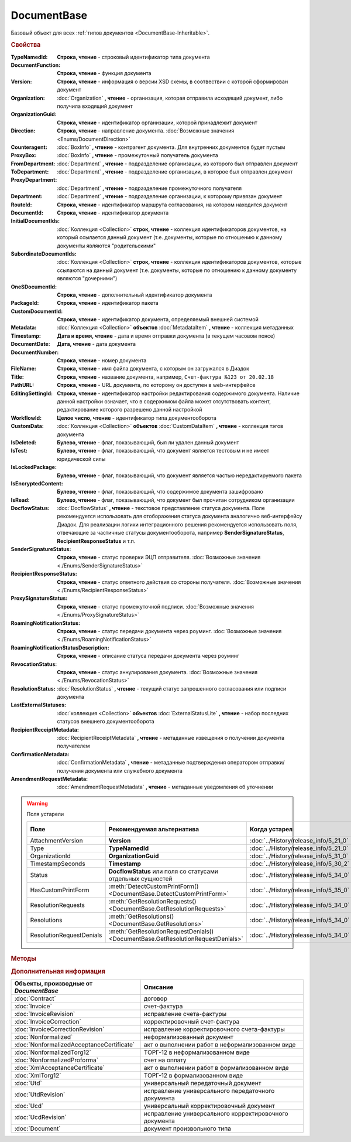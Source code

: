 DocumentBase
============

Базовый объект для всех :ref:`типов документов <DocumentBase-Inheritable>`.


.. rubric:: Свойства

:TypeNamedId:
    **Строка, чтение** - строковый идентификатор типа документа

:DocumentFunction:
    **Строка, чтение** - функция документа

:Version:
    **Строка, чтение** - информация о версии XSD схемы, в соотвествии с которой сформирован документ

:Organization:
    :doc:`Organization` **, чтение** - организация, которая отправила исходящий документ, либо получила входящий документ

:OrganizationGuid:
    **Строка, чтение** - идентификатор организации, которой принадлежит документ

    .. versionadded:: 5.31.0

:Direction:
    **Строка, чтение** - направление документа. :doc:`Возможные значения <Enums/DocumentDirection>`

:Counteragent:
    :doc:`BoxInfo` **, чтение** - контрагент документа. Для внутренних документов будет пустым

:ProxyBox:
    :doc:`BoxInfo` **, чтение** - промежуточный получатель документа

    .. versionadded:: 5.34.0

:FromDepartment:
    :doc:`Department` **, чтение** - подразделение организации, из которого был отправлен документ

    .. versionadded:: 3.0.8

:ToDepartment:
    :doc:`Department` **, чтение** - подразделение организации, в которое был отправлен документ

    .. versionadded:: 3.0.8

:ProxyDepartment:
    :doc:`Department` **, чтение** - подразделение промежуточного получателя

    .. versionadded:: 5.34.0

:Department:
    :doc:`Department` **, чтение** - подразделение организации, к которому привязан документ

:RouteId:
    **Строка, чтение** - идентификатор маршрута согласования, на котором находится документ

:DocumentId:
    **Строка, чтение** - идентификатор документа

:InitialDocumentIds:
    :doc:`Коллекция  <Collection>` **строк, чтение** - коллекция идентификаторов документов, на который ссылается данный документ (т.е. документы, которые по отношению к данному документы являются "родительскими"

:SubordinateDocumentIds:
    :doc:`Коллекция <Collection>` **строк, чтение** - коллекция идентификаторов документов, которые ссылаются на данный документ (т.е. документы, которые по отношению к данному документу являются "дочерними")

:OneSDocumentId:
    **Строка, чтение** - дополнительный идентификатор документа

:PackageId:
    **Строка, чтение** - идентификатор пакета

:CustomDocumentId:
    **Строка, чтение** - идентификатор документа, определяемый внешней системой

:Metadata:
    :doc:`Коллекция <Collection>` **объектов** :doc:`MetadataItem` **, чтение** - коллекция метаданных

:Timestamp:
    **Дата и время, чтение** - дата и время отправки документа (в текущем часовом поясе)

:DocumentDate:
    **Дата, чтение** - дата документа

:DocumentNumber:
    **Строка, чтение** - номер документа

:FileName:
    **Строка, чтение** - имя файла документа, с которым он загружался в Диадок

:Title:
    **Строка, чтение** - название документа, например, ``Счет-фактура №123 от 20.02.18``

:PathURL:
    **Строка, чтение** - URL документа, по которому он доступен в web-интерфейсе

:EditingSettingId:
    **Строка, чтение** - идентификатор настройки редактирования содержимого документа.
    Наличие данной настройки означает, что в содержимом файла может отсутствовать контент, редактирование которого разрешено данной настройкой

    .. versionadded:: 5.29.13

:WorkflowId:
    **Целое число, чтение** - идентификатор типа документооборота

:CustomData:
    :doc:`Коллекция <Collection>` **объектов** :doc:`CustomDataItem` **, чтение** - коллекция тэгов документа

:IsDeleted:
    **Булево, чтение** - флаг, показывающий, был ли удален данный документ

:IsTest:
    **Булево, чтение** - флаг, показывающий, что документ является тестовым и не имеет юридической силы

:IsLockedPackage:
    **Булево, чтение** - флаг, показывающий, что документ является частью нередактируемого пакета

    .. versionadded:: 5.3.0

:IsEncryptedContent:
    **Булево, чтение** - флаг, показывающий, что содержимое документа зашифровано

    .. versionadded:: 5.3.0

:IsRead:
    **Булево, чтение** - флаг, показывающий, что документ был прочитан сотрудником организации

:DocflowStatus:
    :doc:`DocflowStatus` **, чтение** - текстовое представление статуса документа.
    Поле рекомендуется использовать для отоборажения статуса документа аналогично веб-интерфейсу Диадок.
    Для реализации логики интеграционного решения рекомендуется использовать поля, отвечающие за частичные статусы документооборота, например **SenderSignatureStatus**, **RecipientResponseStatus** и т.п.

:SenderSignatureStatus:
    **Строка, чтение** - статус проверки ЭЦП отправителя. :doc:`Возможные значения <./Enums/SenderSignatureStatus>`

:RecipientResponseStatus:
    **Строка, чтение** - статус ответного действия со стороны получателя. :doc:`Возможные значения <./Enums/RecipientResponseStatus>`

:ProxySignatureStatus:
    **Строка, чтение** -  статус промежуточной подписи. :doc:`Возможные значения <./Enums/ProxySignatureStatus>`

    .. versionadded:: 5.31.0

:RoamingNotificationStatus:
    **Строка, чтение** - статус передачи документа через роуминг. :doc:`Возможные значения <./Enums/RoamingNotificationStatus>`

    .. versionadded:: 5.3.1

:RoamingNotificationStatusDescription:
    **Строка, чтение** - описание статуса передачи документа через роуминг

    .. versionadded:: 5.3.1

:RevocationStatus:
    **Строка, чтение** - статус аннулирования документа. :doc:`Возможные значения <./Enums/RevocationStatus>`

:ResolutionStatus:
    :doc:`ResolutionStatus` **, чтение** - текущий статус запрошенного согласования или подписи документа

:LastExternalStatuses:
    :doc:`коллекция <Collection>` **объектов** :doc:`ExternalStatusLite` **, чтение** - набор последних статусов внешнего документооборота

    .. versionadded:: 5.32.0

:RecipientReceiptMetadata:
    :doc:`RecipientReceiptMetadata` **, чтение** - метаданные извещения о получении документа получателем

:ConfirmationMetadata:
    :doc:`ConfirmationMetadata` **, чтение** - метаданные подтверждения оператором отправки/получения документа или служебного документа

:AmendmentRequestMetadata:
    :doc:`AmendmentRequestMetadata` **, чтение** - метаданные уведомления об уточнении


.. warning:: Поля устарели

    .. csv-table::
        :header: "Поле", "Рекомендуемая альтернатива", "Когда устарел", "Когда удалён"

        AttachmentVersion,        **Version**,                                                                      :doc:`../History/release_info/5_21_0`,
        Type,                     **TypeNamedId**,                                                                  :doc:`../History/release_info/5_21_0`,
        OrganizationId,           **OrganizationGuid**,                                                             :doc:`../History/release_info/5_31_0`,
        TimestampSeconds,         **Timestamp**,                                                                    :doc:`../History/release_info/5_30_2`,
        Status,                   **DocflowStatus** или поля со статусами отдельных сущностей ,                     :doc:`../History/release_info/5_34_0`,
        HasCustomPrintForm,       :meth:`DetectCustomPrintForm() <DocumentBase.DetectCustomPrintForm>`,             :doc:`../History/release_info/5_35_0`,
        ResolutionRequests,       :meth:`GetResolutionRequests() <DocumentBase.GetResolutionRequests>`,             :doc:`../History/release_info/5_34_0`,
        Resolutions,              :meth:`GetResolutions() <DocumentBase.GetResolutions>`,                           :doc:`../History/release_info/5_34_0`,
        ResolutionRequestDenials, :meth:`GetResolutionRequestDenials() <DocumentBase.GetResolutionRequestDenials>`, :doc:`../History/release_info/5_34_0`,

.. rubric:: Методы

.. tabs::

    .. tab:: Все актуальные

        .. csv-table::
            :header: Информация о контенте и подписях, Сохранение данных на диск, Получение дополнительной информации, Изменение состояния документа

            :meth:`GetSenderSignature() <DocumentBase.GetSenderSignature>`,                 :meth:`SaveContent() <DocumentBase.SaveContent>`,                       :meth:`GetAnyComment() <DocumentBase.GetAnyComment>`,                             :meth:`CreateReplySendTask2() <DocumentBase.CreateReplySendTask2>`
            :meth:`GetRecipientSignature() <DocumentBase.GetRecipientSignature>`,           :meth:`SaveBuyerContent() <DocumentBase.SaveBuyerContent>`,             :meth:`GetExternalStatuses() <DocumentBase.GetExternalStatuses>`,                 :meth:`SendReceiptsAsync() <DocumentBase.SendReceiptsAsync>`
            :meth:`GetDynamicContent() <DocumentBase.GetDynamicContent>`,                   :meth:`SaveAllContent() <DocumentBase.SaveAllContent>`,                 :meth:`GetDocumentPackage() <DocumentBase.GetDocumentPackage>`,                   :meth:`SendReceiptsWithPowerOfAttorney() <DocumentBase.SendReceiptsWithPowerOfAttorney>`
            :meth:`GetBase64Content() <DocumentBase.GetBase64Content>`,                     :meth:`SaveAllContentAsync() <DocumentBase.SaveAllContentAsync>`,       :meth:`GetPackageDocuments() <DocumentBase.GetPackageDocuments>`,                 :meth:`Approve() <DocumentBase.Approve>`
            :meth:`GetBase64ContentAsync() <DocumentBase.GetBase64ContentAsync>`,           :meth:`SaveAllContentZip() <DocumentBase.SaveAllContentZip>`,           :meth:`GetResolutions() <DocumentBase.GetResolutions>`,                           :meth:`Disapprove() <DocumentBase.Disapprove>`
            :meth:`GetBase64Signature() <DocumentBase.GetBase64Signature>`,                 :meth:`SaveAllContentZipAsync() <DocumentBase.SaveAllContentZipAsync>`, :meth:`GetResolutionRequests() <DocumentBase.GetResolutionRequests>`,             :meth:`CreateOutDocumentSignTask() <DocumentBase.CreateOutDocumentSignTask>`
            :meth:`GetBase64OriginalSignature() <DocumentBase.GetBase64OriginalSignature>`, :meth:`GetPrintForm() <DocumentBase.GetPrintForm>`,                     :meth:`GetResolutionRequestDenials() <DocumentBase.GetResolutionRequestDenials>`, :meth:`CreateResolutionRequestTask() <DocumentBase.CreateResolutionRequestTask>`
                                                                                          ,                                                                       , :meth:`GetPowersOfAttorney() <DocumentBase.GetPowersOfAttorney>`,                 :meth:`CreateCustomDataPatchTask() <DocumentBase.CreateCustomDataPatchTask>`
                                                                                          ,                                                                       , :meth:`DetectCustomPrintForm() <DocumentBase.DetectCustomPrintForm>`,             :meth:`Delete() <DocumentBase.Delete>`
                                                                                          ,                                                                       ,                                                                                 , :meth:`Move() <DocumentBase.Move>`
                                                                                          ,                                                                       ,                                                                                 , :meth:`MarkAsRead() <DocumentBase.MarkAsRead>`
                                                                                          ,                                                                       ,                                                                                 , :meth:`AssignToResolutionRoute() <DocumentBase.AssignToResolutionRoute>`
                                                                                          ,                                                                       ,                                                                                 , :meth:`RemoveFromResolutionRoute() <DocumentBase.RemoveFromResolutionRoute>`

    .. tab:: Информация о контенте и подписях

        * :meth:`GetSenderSignature() <DocumentBase.GetSenderSignature>`
        * :meth:`GetRecipientSignature() <DocumentBase.GetRecipientSignature>`
        * :meth:`GetDynamicContent() <DocumentBase.GetDynamicContent>`
        * :meth:`GetBase64Content() <DocumentBase.GetBase64Content>`
        * :meth:`GetBase64ContentAsync() <DocumentBase.GetBase64ContentAsync>`
        * :meth:`GetBase64Signature() <DocumentBase.GetBase64Signature>`
        * :meth:`GetBase64OriginalSignature() <DocumentBase.GetBase64OriginalSignature>`

    .. tab:: Сохранение данных на диск

        * :meth:`SaveContent() <DocumentBase.SaveContent>`
        * :meth:`SaveBuyerContent() <DocumentBase.SaveBuyerContent>`
        * :meth:`SaveAllContent() <DocumentBase.SaveAllContent>`
        * :meth:`SaveAllContentAsync() <DocumentBase.SaveAllContentAsync>`
        * :meth:`SaveAllContentZip() <DocumentBase.SaveAllContentZip>`
        * :meth:`SaveAllContentZipAsync() <DocumentBase.SaveAllContentZipAsync>`
        * :meth:`GetPrintForm() <DocumentBase.GetPrintForm>`

    .. tab:: Получение дополнительной информации

        * :meth:`GetAnyComment() <DocumentBase.GetAnyComment>`
        * :meth:`GetExternalStatuses() <DocumentBase.GetExternalStatuses>`
        * :meth:`GetDocumentPackage() <DocumentBase.GetDocumentPackage>`
        * :meth:`GetPackageDocuments() <DocumentBase.GetPackageDocuments>`
        * :meth:`GetResolutions() <DocumentBase.GetResolutions>`
        * :meth:`GetResolutionRequests() <DocumentBase.GetResolutionRequests>`
        * :meth:`GetResolutionRequestDenials() <DocumentBase.GetResolutionRequestDenials>`
        * :meth:`GetPowersOfAttorney() <DocumentBase.GetPowersOfAttorney>`
        * :meth:`DetectCustomPrintForm() <DocumentBase.DetectCustomPrintForm>`

    .. tab:: Изменение состояния документа

        * :meth:`CreateReplySendTask2() <DocumentBase.CreateReplySendTask2>`
        * :meth:`SendReceiptsAsync() <DocumentBase.SendReceiptsAsync>`
        * :meth:`SendReceiptsWithPowerOfAttorney() <DocumentBase.SendReceiptsWithPowerOfAttorney>`
        * :meth:`Approve() <DocumentBase.Approve>`
        * :meth:`Disapprove() <DocumentBase.Disapprove>`
        * :meth:`CreateOutDocumentSignTask() <DocumentBase.CreateOutDocumentSignTask>`
        * :meth:`CreateResolutionRequestTask() <DocumentBase.CreateResolutionRequestTask>`
        * :meth:`CreateCustomDataPatchTask() <DocumentBase.CreateCustomDataPatchTask>`
        * :meth:`Delete() <DocumentBase.Delete>`
        * :meth:`Move() <DocumentBase.Move>`
        * :meth:`MarkAsRead() <DocumentBase.MarkAsRead>`
        * :meth:`AssignToResolutionRoute() <DocumentBase.AssignToResolutionRoute>`
        * :meth:`RemoveFromResolutionRoute() <DocumentBase.RemoveFromResolutionRoute>`

    .. tab:: Устаревшие

        .. csv-table::
            :header: "Метод", "Рекомендуемая альтернатива", "Когда устарел", "Когда удалён"

            :meth:`GetContent() <DocumentBase.GetContent>`,                                           :meth:`DocumentBase.GetDynamicContent`,    :doc:`../History/release_info/5_28_0`, 
            :meth:`GetContentAsync() <DocumentBase.GetContentAsync>`,                                                                       ,    :doc:`../History/release_info/5_28_0`, 
            :meth:`GetBuyerContent() <DocumentBase.GetBuyerContent>`,                                 :meth:`DocumentBase.GetDynamicContent`,    :doc:`../History/release_info/5_28_0`, 
            :meth:`CreateReplySendTask() <DocumentBase.CreateReplySendTask>`,                         :meth:`DocumentBase.CreateReplySendTask2`, :doc:`../History/release_info/5_27_0`, :doc:`../History/release_info/5_37_0`
            :meth:`Accept() <DocumentBase.Accept>`,                                                   :meth:`DocumentBase.CreateReplySendTask2`, :doc:`../History/release_info/5_27_0`, :doc:`../History/release_info/5_37_0`
            :meth:`Reject() <DocumentBase.Reject>`,                                                   :meth:`DocumentBase.CreateReplySendTask2`, :doc:`../History/release_info/5_27_0`, :doc:`../History/release_info/5_37_0`
            :meth:`RejectAsync() <DocumentBase.RejectAsync>`,                                         :meth:`DocumentBase.CreateReplySendTask2`, :doc:`../History/release_info/5_27_0`, :doc:`../History/release_info/5_37_0`
            :meth:`SendRevocationRequest() <DocumentBase.SendRevocationRequest>`,                     :meth:`DocumentBase.CreateReplySendTask2`, :doc:`../History/release_info/5_27_0`, :doc:`../History/release_info/5_37_0`
            :meth:`AcceptRevocationRequest() <DocumentBase.AcceptRevocationRequest>`,                 :meth:`DocumentBase.CreateReplySendTask2`, :doc:`../History/release_info/5_27_0`, :doc:`../History/release_info/5_37_0`
            :meth:`RejectRevocationRequest() <DocumentBase.RejectRevocationRequest>`,                 :meth:`DocumentBase.CreateReplySendTask2`, :doc:`../History/release_info/5_27_0`, :doc:`../History/release_info/5_37_0`
            :meth:`SendCorrectionRequest() <DocumentBase.SendCorrectionRequest>`,                     :meth:`DocumentBase.CreateReplySendTask2`, :doc:`../History/release_info/5_27_0`, :doc:`../History/release_info/5_37_0`
            :meth:`SendCorrectionRequestAsync() <DocumentBase.SendCorrectionRequestAsync>`,           :meth:`DocumentBase.CreateReplySendTask2`, :doc:`../History/release_info/5_27_0`, :doc:`../History/release_info/5_37_0`
            :meth:`GetComment() <DocumentBase.GetComment>`,                                           :meth:`DocumentBase.GetAnyComment`,        :doc:`../History/release_info/5_20_3`, 
            :meth:`GetRejectionComment() <DocumentBase.GetRejectionComment>`,                         :meth:`DocumentBase.GetAnyComment`,        :doc:`../History/release_info/5_20_3`, 
            :meth:`GetAmendmentRequestedComment() <DocumentBase.GetAmendmentRequestedComment>`,       :meth:`DocumentBase.GetAnyComment`,        :doc:`../History/release_info/5_20_3`, 
            :meth:`SetOneSDocumentId() <DocumentBase.SetOneSDocumentId>`,                             :meth:`DocumentBase.CreateDataTask`,       :doc:`../History/release_info/5_29_9`, 
            :meth:`ReSetOneSDocumentId() <DocumentBase.ReSetOneSDocumentId>`,                         :meth:`DocumentBase.CreateDataTask`,       :doc:`../History/release_info/5_29_9`, 
            :meth:`AddSubordinateOneSDocumentId() <DocumentBase.AddSubordinateOneSDocumentId>`,       :meth:`DocumentBase.CreateDataTask`,       :doc:`../History/release_info/5_29_9`, 
            :meth:`RemoveSubordinateOneSDocumentId() <DocumentBase.RemoveSubordinateOneSDocumentId>`, :meth:`DocumentBase.CreateDataTask`,       :doc:`../History/release_info/5_29_9`, 


        .. method:: DocumentBase.GetContent()

            Возвращает объектное представление контента первого титула документа. Тип контента зависит от типа документа


        .. method:: DocumentBase.GetContentAsync()

            Возвращает :doc:`AsyncResult` с объектным представлением контента первого титула документа в качестве результата. Тип контента зависит от типа документа


        .. method:: DocumentBase.GetBuyerContent()

            Возвращает объектное представление контента первого титула документа. Тип контента зависит от типа документа


        .. method:: DocumentBase.CreateReplySendTask(ReplyType="AcceptDocument")

            :ReplyType: ``Строка`` Тип ответа. :doc:`Возможные значения <./Enums/ReplyType>`

            Создает :doc:`задание на выполнение ответного действия с документом <ReplySendTask>`


        .. method:: DocumentBase.Accept()

            Подписывает однотитульный документ


        .. method:: DocumentBase.Reject()

            Отказывает контрагенту в подписи документа

        .. method:: DocumentBase.RejectAsync()

            Асинхронно отказывает контрагенту в подписи документа. Возвращает :doc:`AsyncResult` с булевым значением в качестве результата


        .. method:: DocumentBase.SendRevocationRequest(Comment="")

            :Comment: ``строка`` комментарий к запросу аннулирования

            Запрашивает аннулирование документа


        .. method:: DocumentBase.AcceptRevocationRequest()

            Принимает запрос аннулирования


        .. method:: DocumentBase.RejectRevocationRequest(Comment="")

            :Comment: ``строка`` комментарий отказа в аннулировании

            Отказывает в аннулировании


        .. method:: DocumentBase.SendCorrectionRequest(Comment="")

            :Comment: ``строка`` комментарий запроса корректировки документа

            Запрашивает корректировку документа


        .. method:: DocumentBase.SendCorrectionRequestAsync(Comment="")

            :Comment: ``строка`` комментарий запроса корректировки документа

            А синхронно запрашивает корректировку документа. Возвращает :doc:`AsyncResult` с булевым значением в качестве результата


        .. method:: DocumentBase.GetComment()

            Возвращает комментарий к первому титулу документа


        .. method:: DocumentBase.GetRejectionComment()

            Возвращает комментарий отказа в подписи


        .. method:: DocumentBase.GetAmendmentRequestedComment()

            Возвращает комментарий запроса аннулирования


        .. method:: DocumentBase.GetComment()

          Возвращает строку с комментарием к документу, заданным при отправке


        .. method:: DocumentBase.SetOneSDocumentId(ID)

            :ID: ``Строка`` Любая строка, идентифицирующая документ в учётной системе

            Присваивает документу дополнительный идентификатор из учётной системы


        .. method:: DocumentBase.ReSetOneSDocumentId()

            Сбрасывает дополнительный идентификатор учётной системы у документа в Диадоке


        .. method:: DocumentBase.AddSubordinateOneSDocumentId(ID)

            :ID: ``Строка`` Любая строка, идентифицирующая документ в учётной системе

            Добавляет документу дополнительный идентификатор из учётной системы как подчинённый. Обычно используется чтобы обозначить связь документов друг с другом


        .. method:: DocumentBase.RemoveSubordinateOneSDocumentId(ID)

            :ID: ``Строка`` Любая строка, идентифицирующая документ в учётной системе

            Удаляет дополнительный подчинённый идентификатор



.. method:: DocumentBase.GetSenderSignature()

    Возвращает :doc:`представление подписи <Signature>` титула отправителя


.. method:: DocumentBase.GetRecipientSignature()

    Возвращает :doc:`представление подписи <Signature>` получателя документа


.. method:: DocumentBase.GetDynamicContent(DocflowSide)

    :DocflowSide: ``Строка`` Сторона документооборота, чей титул будет представлен. :doc:`Возможные значения <Enums/DocflowSide>`

    Возвращает :doc:`упрощённое представление контента <DynamicContent>` титула документа со стороны *DocflowSide*.
    Если запрашиваемого титула у документа нет, то результатом будет :doc:`пустым <Descriptions/Empty_Com_Object>`.
    Если для данного документа не существует схемы, в которой можно представить контент документа, то так же результатом будет :doc:`пустым <Descriptions/Empty_Com_Object>`


.. method:: DocumentBase.GetBase64Content(DocflowSide)

    :DocflowSide: ``Строка`` Сторона документооборота, чей титул будет представлен. :doc:`Возможные значения <Enums/DocflowSide>`

    Возвращает контент титула документа со стороны *DocflowSide* в виде Base64 строки


.. method:: DocumentBase.GetBase64ContentAsync(DocflowSide)

    :DocflowSide: ``Строка`` Сторона документооборота, чей титул будет представлен. :doc:`Возможные значения <Enums/DocflowSide>`

    Возвращает контент титула документа со стороны *DocflowSide* в виде Base64 строки


.. method:: DocumentBase.GetBase64Signature(DocflowSide)

    :DocflowSide: ``Строка`` Сторона документооборота, подпись титула которой будет представлена. :doc:`Возможные значения <Enums/DocflowSide>`

    Возвращает подпись с меткой времени к титулу документа со стороны *DocflowSide* в виде Base64 строки


.. method:: DocumentBase.GetBase64OriginalSignature(DocflowSide)

    :DocflowSide: ``Строка`` Сторона документооборота, подпись титула которой будет представлена. :doc:`Возможные значения <Enums/DocflowSide>`

    Возвращает оригинальную подпись (обычно без метки времени) титула документа со стороны *DocflowSide* в виде Base64 строки


.. method:: DocumentBase.SaveContent(FilePath)

    :FilePath: ``Строка`` Путь до файла, в который будет записан контент

    Сохраняет титул отправителя на диск в указанный файл. Если файла не существует, то он будет создан, иначе перезаписан


.. method:: DocumentBase.SaveBuyerContent(FilePath)

    :FilePath: ``Строка`` Путь до файла, в который будет записан контент

    Сохраняет титул получателя документа в указанный файл. Если файла не существует, то он будет создан, иначе перезаписан. Если титул отсутсвует, то ничего не произойдёт


.. method:: DocumentBase.SaveAllContent(DirectoryPath, WithProtocol=false)

    :DirectoryPath: ``Строка`` Путь до директории, в которой будут сохранены файлы
    :WithProtocol:  ``Булево`` Признак необходимости сохранения протокола передачи документа

    Сохраняет все файлы, относящиеся к документу (в т.ч. электронные подписи), в указанную директорию


.. method:: DocumentBase.SaveAllContentAsync(DirectoryPath, WithProtocol=false)

    :DirectoryPath: ``Строка`` Путь до директории, в которой будут сохранены файлы
    :WithProtocol:  ``Булево`` Признак необходимости сохранения протокола передачи документа

    Асинхронно сохраняет все файлы, относящиеся к документу (в т.ч. электронные подписи), в указанную директорию


.. method:: DocumentBase.SaveAllContentZip(FilePath)

    :FilePath: ``Строка`` Путь до файла, в который будет сохранён архив

    Формирует архив, содержащий все файлы, относящиеся к документу (в т.ч. электронные подписи), и сохраняет его в указанный файл. Если файла не существует, то он будет создан, иначе перезаписан


.. method:: DocumentBase.SaveAllContentZipAsync(FilePath)

    :FilePath: ``Строка`` Путь до файла, в который будет сохранён архив

    Асинхронно формирует архив, содержащий все файлы, относящиеся к документу (в т.ч. электронные подписи), и сохраняет его в указанный файл. Если файла не существует, то он будет создан, иначе перезаписан


.. method:: DocumentBase.GetPrintForm(FilePath, Timeout=30)

    :FilePath: ``Строка`` Путь до файла, в который будет сохранена печатная форма
    :Timeout:  ``Беззнаковое целое число`` Таймаут за который необходимо получить печатную форму в секундах

    Получает печатную форму документа в формате ``.pdf`` и сохраняет её в указанный файл. Если расширение файла отличается от ``.pdf``, то такой файл будет создан

    .. versionadded:: 3.0.10


.. method:: DocumentBase.GetAnyComment(CommentType)

    :CommentType: ``строка`` Тип комментария. :doc:`Возможные значения <Enums/CommentType>`

    Возвращает строку с комментарием определённого типа, связанным с документом

    .. versionadded:: 5.20.3


.. method:: DocumentBase.GetExternalStatuses()

    Возвращает :doc:`коллекцию <Collection>` :doc:`внешних статусов <ExternalStatus>` документа

    .. versionadded:: 5.32.0


.. method:: DocumentBase.GetDocumentPackage()

    Возвращает :doc:`документы <DocumentPackage>`, отправленные одновременно с данным.
    У документов в результате будет совпадать :doc:`MessageId <Descriptions/MessageId>`

    .. versionadded:: 5.3.0


.. method:: DocumentBase.GetPackageDocuments(DetectCustomPrintForm=``FALSE``)

    :DetectCustomPrintForm: ``Булево`` Флаг необходимости определить наличие нестандартной печатной формы (КПФ) у документов.

    Возвращает :doc:`коллекцию <Collection>` :doc:`документов <DocumentBase>`, объединённых в один пакет.
    У документов в результате будет совпадать **PackageId**.

    Если решение предполагает использование признака наличия у документов КПФ, то рекомендуется устанавливать параметр **DetectCustomPrintForm** в истину -
    определение наличия КПФ для документов из результата будет выполняться пакетно, вместо необходимости :meth:`запрашивать <DocumentBase.DetectCustomPrintForm>` этот признак для каждого документа в отдельности


.. method:: DocumentBase.GetResolutions()

    Метод возвращает :doc:`коллекцию <Collection>` :doc:`резолюций <Resolution>` документа: согласований, подписаний, аннулирований, их запросов и т.д.


.. method:: DocumentBase.GetResolutionRequests()

    Метод возвращает :doc:`коллекцию <Collection>` :doc:`запросов резолюций <ResolutionRequest>` документа: запросов согласований, запросов подписаний, запросов аннулирований и т.д.


.. method:: DocumentBase.GetResolutionRequestDenials()

    Метод возвращает :doc:`коллекцию <Collection>` :doc:`отказов в резолюциях <ResolutionRequestDenial>` документа


.. method:: DocumentBase.GetPowersOfAttorney()

    Метод возвращает :doc:`коллекцию <Collection>` :doc:`МЧД <AttachedPowerOfAttorney>` , использованных для подписания сущностей документа


.. method:: DocumentBase.DetectCustomPrintForm()

    Метод возвращает признак наличия у документа нетиповой печатной формы (КПФ)

    .. versionadded:: 5.35.0


.. method:: DocumentBase.CreateReplySendTask2(ReplyType="AcceptDocument")

    :ReplyType: ``строка`` Тип ответа. :doc:`Возможные значения <Enums/ReplyType>`

    Создает :doc:`задание на выполнение ответного действия с документом <ReplySendTask2>`

    .. versionadded:: 5.27.0


.. method:: DocumentBase.SendReceiptsAsync()

    Отправляет извещения о получении документа, необходимые для завершения документооборота.
    Возвращает объект :doc:`AsyncResult` с типом результата ``Булево``


.. method:: DocumentBase.SendReceiptsWithPowerOfAttorney(PowerOfAttorney)

    :PowerOfAttorney: :doc:`PowerOfAttorney` объект МЧД

    Отправляет извещения о получении документа, необходимые для завершения документооборота. При подписании извещений будет прикладываться указанная МЧД.
    Возвращает объект :doc:`AsyncResult` с типом результата ``Булево``


.. method:: DocumentBase.Approve([Comment])

    :Comment: ``Строка`` Комментарий, который будет указан при согласовании

    Согласует документ


.. method:: DocumentBase.Disapprove([Comment])

    :Comment: ``Строка`` Комментарий, который будет указан при отказе согласования

    Отказывает в согласовании документа


.. method:: DocumentBase.CreateOutDocumentSignTask()

    Создает :doc:`задание на подписание и отправку исходящего документа с отложенной отправкой <OutDocumentSignTask>`

    .. versionadded:: 5.6.0


.. method:: DocumentBase.CreateResolutionRequestTask()

    Создает :doc:`задание для отправки запроса согласования <ResolutionRequestTask>`


.. method:: DocumentBase.CreateCustomDataPatchTask()

    Создает :doc:`задание на редактирование коллекции CustomData <CustomDataPatchTask>`


.. method:: DocumentBase.Delete()

    Помечает документ как удаленный


.. method:: DocumentBase.Move(DepartmentId)

    :DepartmentId: ``Строка`` Идентификатор подразделения

    Перемещает документ в указанное подразделение


.. method:: DocumentBase.MarkAsRead()

    Помечает, что документ как прочитанный


.. method:: DocumentBase.AssignToResolutionRoute(RouteId[, Comment])

    :RouteId: ``строка`` Идентификатор маршрута
    :Comment: ``строка`` Комментарий, который будет добавлен при постановке документа на маршрут

    Ставит документ на маршрут согласования. Получить доступные маршруты согласования можно методом :meth:`Organization.GetResolutionRoutes`


.. method:: DocumentBase.RemoveFromResolutionRoute(RouteId[, Comment])

    :RouteId: ``строка`` Идентификатор маршрута
    :Comment: ``строка`` Комментарий, который будет добавлен при снятии документа с маршрута

    Снимает документ с маршрута согласования



.. rubric:: Дополнительная информация

.. _DocumentBase-Inheritable:

========================================= ======================================================
Объекты, производные от *DocumentBase*    Описание
========================================= ======================================================
:doc:`Contract`                           договор
:doc:`Invoice`                            счет-фактура
:doc:`InvoiceRevision`                    исправление счета-фактуры
:doc:`InvoiceCorrection`                  корректировочный счет-фактура
:doc:`InvoiceCorrectionRevision`          исправление корректировочного счета-фактуры
:doc:`Nonformalized`                      неформализованный документ
:doc:`NonformalizedAcceptanceCertificate` акт о выполнении работ в неформализованном виде
:doc:`NonformalizedTorg12`                ТОРГ-12 в неформализованном виде
:doc:`NonformalizedProforma`              счет на оплату
:doc:`XmlAcceptanceCertificate`           акт о выполнении работ в формализованном виде
:doc:`XmlTorg12`                          ТОРГ-12 в формализованном виде
:doc:`Utd`                                универсальный передаточный документ
:doc:`UtdRevision`                        исправление универсального передаточного документа
:doc:`Ucd`                                универсальный корректировочный документ
:doc:`UcdRevision`                        исправление универсального корректировочного документа
:doc:`Document`                           документ произвольного типа
========================================= ======================================================